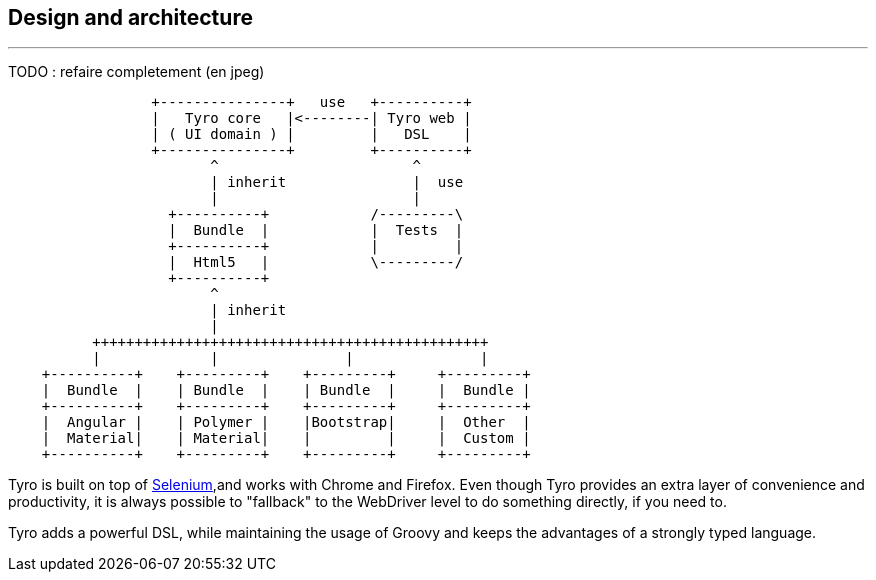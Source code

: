 == Design and architecture

'''
TODO : refaire completement (en jpeg)

[ditaa]
....
                 +---------------+   use   +----------+
                 |   Tyro core   |<--------| Tyro web |
                 | ( UI domain ) |         |   DSL    |
                 +---------------+         +----------+
                        ^                       ^
                        | inherit               |  use
                        |                       |
                   +----------+            /---------\
                   |  Bundle  |            |  Tests  |
                   +----------+            |         |
                   |  Html5   |            \---------/
                   +----------+
                        ^
                        | inherit
                        |
          +++++++++++++++++++++++++++++++++++++++++++++++
          |             |               |               |
    +----------+    +---------+    +---------+     +---------+
    |  Bundle  |    | Bundle  |    | Bundle  |     |  Bundle |
    +----------+    +---------+    +---------+     +---------+
    |  Angular |    | Polymer |    |Bootstrap|     |  Other  |
    |  Material|    | Material|    |         |     |  Custom |
    +----------+    +---------+    +---------+     +---------+
....

Tyro is built on top of http://www.seleniumhq.org/[Selenium, role="external", window="_blank"],and works with Chrome and Firefox.
Even though Tyro provides an extra layer of convenience and productivity, it is always possible to "fallback" to the WebDriver level to do something directly, if you need to.

Tyro adds a powerful DSL, while maintaining the usage of Groovy and keeps the advantages of a strongly typed language.